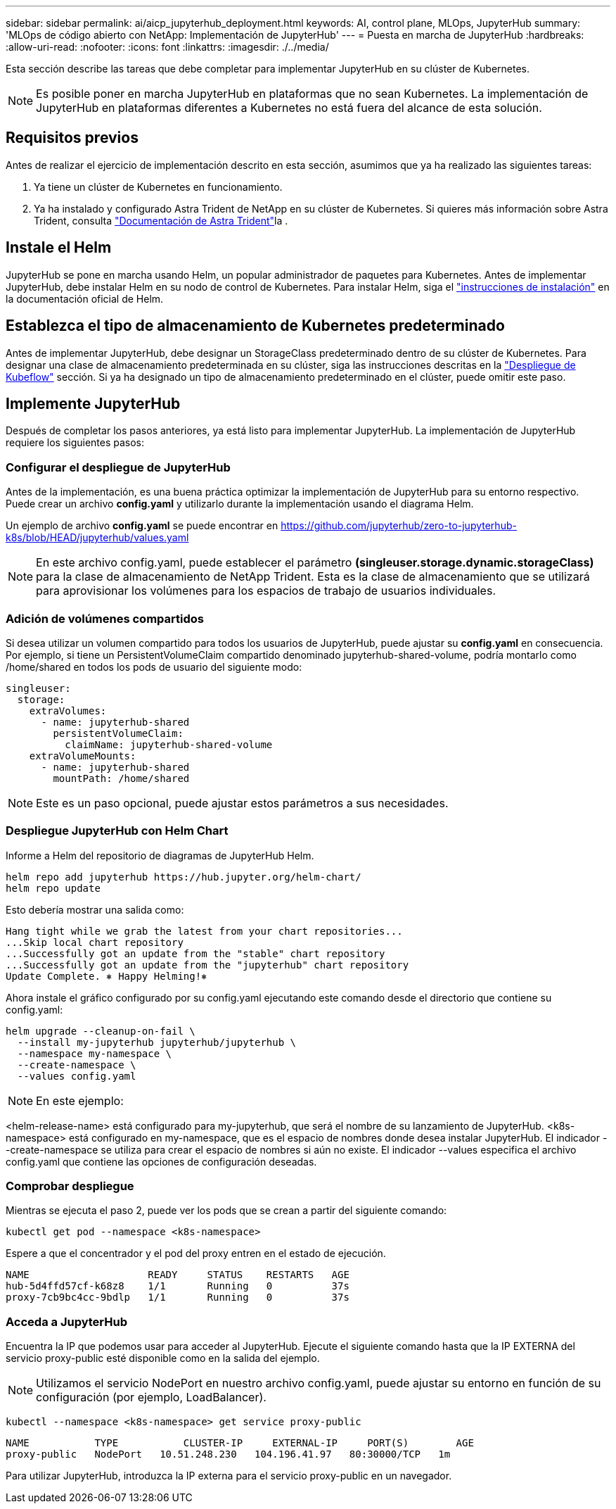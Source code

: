 ---
sidebar: sidebar 
permalink: ai/aicp_jupyterhub_deployment.html 
keywords: AI, control plane, MLOps, JupyterHub 
summary: 'MLOps de código abierto con NetApp: Implementación de JupyterHub' 
---
= Puesta en marcha de JupyterHub
:hardbreaks:
:allow-uri-read: 
:nofooter: 
:icons: font
:linkattrs: 
:imagesdir: ./../media/


[role="lead"]
Esta sección describe las tareas que debe completar para implementar JupyterHub en su clúster de Kubernetes.


NOTE: Es posible poner en marcha JupyterHub en plataformas que no sean Kubernetes. La implementación de JupyterHub en plataformas diferentes a Kubernetes no está fuera del alcance de esta solución.



== Requisitos previos

Antes de realizar el ejercicio de implementación descrito en esta sección, asumimos que ya ha realizado las siguientes tareas:

. Ya tiene un clúster de Kubernetes en funcionamiento.
. Ya ha instalado y configurado Astra Trident de NetApp en su clúster de Kubernetes. Si quieres más información sobre Astra Trident, consulta link:https://docs.netapp.com/us-en/trident/index.html["Documentación de Astra Trident"^]la .




== Instale el Helm

JupyterHub se pone en marcha usando Helm, un popular administrador de paquetes para Kubernetes. Antes de implementar JupyterHub, debe instalar Helm en su nodo de control de Kubernetes. Para instalar Helm, siga el https://helm.sh/docs/intro/install/["instrucciones de instalación"^] en la documentación oficial de Helm.



== Establezca el tipo de almacenamiento de Kubernetes predeterminado

Antes de implementar JupyterHub, debe designar un StorageClass predeterminado dentro de su clúster de Kubernetes. Para designar una clase de almacenamiento predeterminada en su clúster, siga las instrucciones descritas en la link:aicp_kubeflow_deployment_overview.html["Despliegue de Kubeflow"] sección. Si ya ha designado un tipo de almacenamiento predeterminado en el clúster, puede omitir este paso.



== Implemente JupyterHub

Después de completar los pasos anteriores, ya está listo para implementar JupyterHub. La implementación de JupyterHub requiere los siguientes pasos:



=== Configurar el despliegue de JupyterHub

Antes de la implementación, es una buena práctica optimizar la implementación de JupyterHub para su entorno respectivo. Puede crear un archivo *config.yaml* y utilizarlo durante la implementación usando el diagrama Helm.

Un ejemplo de archivo *config.yaml* se puede encontrar en  https://github.com/jupyterhub/zero-to-jupyterhub-k8s/blob/HEAD/jupyterhub/values.yaml[]


NOTE: En este archivo config.yaml, puede establecer el parámetro *(singleuser.storage.dynamic.storageClass)* para la clase de almacenamiento de NetApp Trident. Esta es la clase de almacenamiento que se utilizará para aprovisionar los volúmenes para los espacios de trabajo de usuarios individuales.



=== Adición de volúmenes compartidos

Si desea utilizar un volumen compartido para todos los usuarios de JupyterHub, puede ajustar su *config.yaml* en consecuencia. Por ejemplo, si tiene un PersistentVolumeClaim compartido denominado jupyterhub-shared-volume, podría montarlo como /home/shared en todos los pods de usuario del siguiente modo:

[source, shell]
----
singleuser:
  storage:
    extraVolumes:
      - name: jupyterhub-shared
        persistentVolumeClaim:
          claimName: jupyterhub-shared-volume
    extraVolumeMounts:
      - name: jupyterhub-shared
        mountPath: /home/shared
----

NOTE: Este es un paso opcional, puede ajustar estos parámetros a sus necesidades.



=== Despliegue JupyterHub con Helm Chart

Informe a Helm del repositorio de diagramas de JupyterHub Helm.

[source, shell]
----
helm repo add jupyterhub https://hub.jupyter.org/helm-chart/
helm repo update
----
Esto debería mostrar una salida como:

[source, shell]
----
Hang tight while we grab the latest from your chart repositories...
...Skip local chart repository
...Successfully got an update from the "stable" chart repository
...Successfully got an update from the "jupyterhub" chart repository
Update Complete. ⎈ Happy Helming!⎈
----
Ahora instale el gráfico configurado por su config.yaml ejecutando este comando desde el directorio que contiene su config.yaml:

[source, shell]
----
helm upgrade --cleanup-on-fail \
  --install my-jupyterhub jupyterhub/jupyterhub \
  --namespace my-namespace \
  --create-namespace \
  --values config.yaml
----

NOTE: En este ejemplo:

<helm-release-name> está configurado para my-jupyterhub, que será el nombre de su lanzamiento de JupyterHub. <k8s-namespace> está configurado en my-namespace, que es el espacio de nombres donde desea instalar JupyterHub. El indicador --create-namespace se utiliza para crear el espacio de nombres si aún no existe. El indicador --values especifica el archivo config.yaml que contiene las opciones de configuración deseadas.



=== Comprobar despliegue

Mientras se ejecuta el paso 2, puede ver los pods que se crean a partir del siguiente comando:

[source, shell]
----
kubectl get pod --namespace <k8s-namespace>
----
Espere a que el concentrador y el pod del proxy entren en el estado de ejecución.

[source, shell]
----
NAME                    READY     STATUS    RESTARTS   AGE
hub-5d4ffd57cf-k68z8    1/1       Running   0          37s
proxy-7cb9bc4cc-9bdlp   1/1       Running   0          37s
----


=== Acceda a JupyterHub

Encuentra la IP que podemos usar para acceder al JupyterHub. Ejecute el siguiente comando hasta que la IP EXTERNA del servicio proxy-public esté disponible como en la salida del ejemplo.


NOTE: Utilizamos el servicio NodePort en nuestro archivo config.yaml, puede ajustar su entorno en función de su configuración (por ejemplo, LoadBalancer).

[source, shell]
----
kubectl --namespace <k8s-namespace> get service proxy-public
----
[source, shell]
----
NAME           TYPE           CLUSTER-IP     EXTERNAL-IP     PORT(S)        AGE
proxy-public   NodePort   10.51.248.230   104.196.41.97   80:30000/TCP   1m
----
Para utilizar JupyterHub, introduzca la IP externa para el servicio proxy-public en un navegador.
